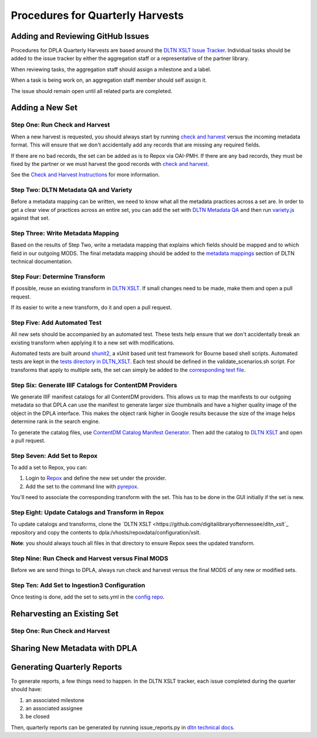 =================================
Procedures for Quarterly Harvests
=================================

----------------------------------
Adding and Reviewing GitHub Issues
----------------------------------

Procedures for DPLA Quarterly Harvests are based around the `DLTN XSLT Issue Tracker <https://github.com/digitallibraryoftennessee/dltn_Xslt/issues>`_.
Individual tasks should be added to the issue tracker by either the aggregation staff or a representative of the partner
library.

When reviewing tasks, the aggregation staff should assign a milestone and a label.

When a task is being work on, an aggregation staff member should self assign it.

The issue should remain open until all related parts are completed.

----------------
Adding a New Set
----------------

Step One: Run Check and Harvest
===============================

When a new harvest is requested, you should always start by running `check and harvest <https://github.com/DigitalLibraryofTennessee/check_and_harvest>`_
versus the incoming metadata format.  This will ensure that we don't accidentally add any records that are missing any
required fields.

If there are no bad records, the set can be added as is to Repox via OAI-PMH.  If there are any bad records, they must
be fixed by the partner or we must harvest the good records with `check and harvest <https://github.com/DigitalLibraryofTennessee/check_and_harvest>`_.

See the `Check and Harvest Instructions <https://dltn-technical-docs.readthedocs.io/en/latest/tools/check_and_harvest.html>`_
for more information.

Step Two: DLTN Metadata QA and Variety
======================================

Before a metadata mapping can be written, we need to know what all the metadata practices across a set are. In order to
get a clear view of practices across an entire set, you can add the set with `DLTN Metadata QA <https://github.com/markpbaggett/dltn_metadata_QA>`_
and then run `variety.js <https://github.com/variety/variety>`_ against that set.

Step Three: Write Metadata Mapping
==================================

Based on the results of Step Two, write a metadata mapping that explains which fields should be mapped and to which field
in our outgoing MODS.  The final metadata mapping should be added to the `metadata mappings <https://dltn-technical-docs.readthedocs.io/en/latest/#metadata-mappings>`_
section of DLTN technical documentation.

Step Four: Determine Transform
==============================

If possible, reuse an existing transform in `DLTN XSLT <https://github.com/DigitalLibraryofTennessee/DLTN_XSLT/tree/master/XSLT>`_.
If small changes need to be made, make them and open a pull request.

If its easier to write a new transform, do it and open a pull request.

Step Five: Add Automated Test
=============================

All new sets should be accompanied by an automated test.  These tests help ensure that we don't accidentally break
an existing transform when applying it to a new set with modifications.

Automated tests are built around `shunit2 <https://github.com/kward/shunit2>`_, a xUnit based unit test framework for
Bourne based shell scripts. Automated tests are kept in the `tests directory in DLTN_XSLT <https://github.com/DigitalLibraryofTennessee/DLTN_XSLT/tree/master/tests>`_.
Each test should be defined in the validate_scenarios.sh script.  For transforms that apply to multiple sets, the set
can simply be added to the `corresponding text file <https://github.com/DigitalLibraryofTennessee/DLTN_XSLT/tree/master/tests/test_data>`_.

Step Six: Generate IIIF Catalogs for ContentDM Providers
========================================================

We generate IIIF manifest catalogs for all ContentDM providers.  This allows us to map the manifests to our outgoing
metadata so that DPLA can use the manifest to generate larger size thumbnails and have a higher quality image of the
object in the DPLA interface.  This makes the object rank higher in Google results because the size of the image helps
determine rank in the search engine.

To generate the catalog files, use `ContentDM Catalog Manifest Generator <https://github.com/DigitalLibraryofTennessee/contentdm_catalog_manifest_generator>`_.
Then add the catalog to `DLTN XSLT <https://github.com/DigitalLibraryofTennessee/DLTN_XSLT>`_ and open a pull request.

Step Seven: Add Set to Repox
============================

To add a set to Repox, you can:

1. Login to `Repox <https://dpla.lib.utk.edu/repox>`_ and define the new set under the provider.
2. Add the set to the command line with `pyrepox <https://github.com/markpbaggett/pyrepox>`_.

You'll need to associate the corresponding transform with the set.  This has to be done in the GUI initially if the set
is new.

Step Eight: Update Catalogs and Transform in Repox
==================================================

To update catalogs and transforms, clone the `DLTN XSLT <https://github.com/digitailibraryoftennessee/dltn_xslt`_
repository and copy the contents to dpla:/vhosts/repoxdata/configuration/xslt.

**Note**: you should always touch all files in that directory to ensure Repox sees the updated transform.

Step Nine: Run Check and Harvest versus Final MODS
==================================================

Before we are send things to DPLA, always run check and harvest versus the final MODS of any new or modified sets.

Step Ten: Add Set to Ingestion3 Configuration
=============================================

Once testing is done, add the set to sets.yml in the `config repo <https://github.com/DigitalLibraryofTennessee/dltn_ingestion3_config_generator>`_.

----------------------------
Reharvesting an Existing Set
----------------------------

Step One: Run Check and Harvest
===============================

------------------------------
Sharing New Metadata with DPLA
------------------------------

----------------------------
Generating Quarterly Reports
----------------------------

To generate reports, a few things need to happen. In the DLTN XSLT tracker, each issue completed during the quarter
should have:

1. an associated milestone
2. an associated assignee
3. be closed

Then, quarterly reports can be generated by running issue_reports.py in
`dltn technical docs <https://github.com/DigitalLibraryofTennessee/dltn_docs_generator>`_.



